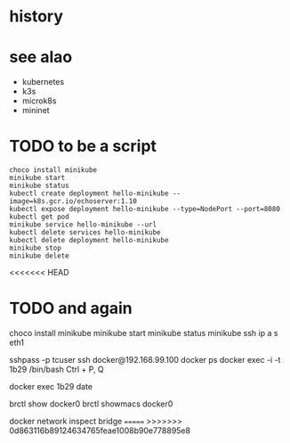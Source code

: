 * history
* see alao

- kubernetes
- k3s
- microk8s
- mininet

* TODO to be a script

#+BEGIN_SRC 
choco install minikube
minikube start
minikube status
kubectl create deployment hello-minikube --image=k8s.gcr.io/echoserver:1.10
kubectl expose deployment hello-minikube --type=NodePort --port=8080
kubectl get pod
minikube service hello-minikube --url
kubectl delete services hello-minikube
kubectl delete deployment hello-minikube
minikube stop
minikube delete
#+END_SRC
<<<<<<< HEAD

* TODO and again

choco install minikube
minikube start
minikube status
minikube ssh
ip a s eth1

sshpass -p tcuser ssh docker@192.168.99.100
docker ps
docker exec -i -t 1b29 /bin/bash
Ctrl + P, Q

docker exec 1b29 date

brctl show docker0
brctl showmacs docker0

docker network inspect bridge
=======
>>>>>>> 0d863116b89124634765feae1008b90e778895e8
